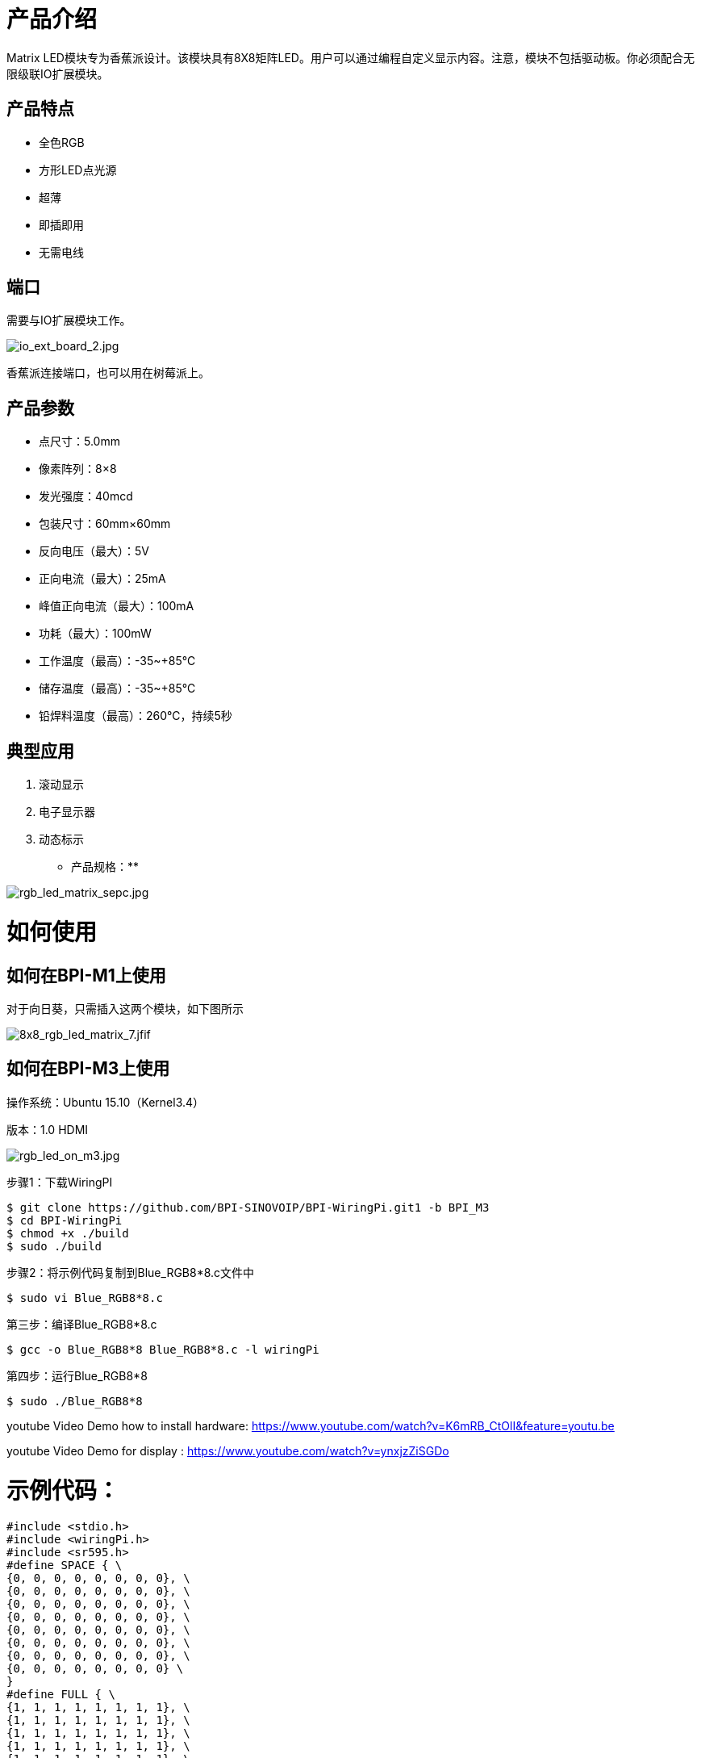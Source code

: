 = 产品介绍

Matrix LED模块专为香蕉派设计。该模块具有8X8矩阵LED。用户可以通过编程自定义显示内容。注意，模块不包括驱动板。你必须配合无限级联IO扩展模块。

== 产品特点
- 全色RGB
- 方形LED点光源
- 超薄
- 即插即用
- 无需电线

== 端口
需要与IO扩展模块工作。

image::/picture/io_ext_board_2.jpg[io_ext_board_2.jpg]

香蕉派连接端口，也可以用在树莓派上。

== 产品参数
- 点尺寸：5.0mm
- 像素阵列：8×8
- 发光强度：40mcd
- 包装尺寸：60mm×60mm
- 反向电压（最大）：5V
- 正向电流（最大）：25mA
- 峰值正向电流（最大）：100mA
- 功耗（最大）：100mW
- 工作温度（最高）：-35~+85℃
- 储存温度（最高）：-35~+85℃
- 铅焊料温度（最高）：260℃，持续5秒

== 典型应用
. 滚动显示
. 电子显示器
. 动态标示
* 产品规格：**


image::/picture/rgb_led_matrix_sepc.jpg[rgb_led_matrix_sepc.jpg]

= 如何使用
== 如何在BPI-M1上使用

对于向日葵，只需插入这两个模块，如下图所示

image::/picture/8x8_rgb_led_matrix_7.jfif[8x8_rgb_led_matrix_7.jfif]

== 如何在BPI-M3上使用

操作系统：Ubuntu 15.10（Kernel3.4）

版本：1.0 HDMI

image::/picture/rgb_led_on_m3.jpg[rgb_led_on_m3.jpg]

步骤1：下载WiringPI

```sh
$ git clone https://github.com/BPI-SINOVOIP/BPI-WiringPi.git1 -b BPI_M3
$ cd BPI-WiringPi
$ chmod +x ./build
$ sudo ./build
```
步骤2：将示例代码复制到Blue_RGB8*8.c文件中
```sh
$ sudo vi Blue_RGB8*8.c 
```
第三步：编译Blue_RGB8*8.c
```sh
$ gcc -o Blue_RGB8*8 Blue_RGB8*8.c -l wiringPi 
```
第四步：运行Blue_RGB8*8
```sh
$ sudo ./Blue_RGB8*8 
```
youtube Video Demo how to install hardware: https://www.youtube.com/watch?v=K6mRB_CtOlI&feature=youtu.be

youtube Video Demo for display : https://www.youtube.com/watch?v=ynxjzZiSGDo

= 示例代码：
```sh
#include <stdio.h>
#include <wiringPi.h>
#include <sr595.h>
#define SPACE { \
{0, 0, 0, 0, 0, 0, 0, 0}, \
{0, 0, 0, 0, 0, 0, 0, 0}, \
{0, 0, 0, 0, 0, 0, 0, 0}, \
{0, 0, 0, 0, 0, 0, 0, 0}, \
{0, 0, 0, 0, 0, 0, 0, 0}, \
{0, 0, 0, 0, 0, 0, 0, 0}, \
{0, 0, 0, 0, 0, 0, 0, 0}, \
{0, 0, 0, 0, 0, 0, 0, 0} \
} 
#define FULL { \
{1, 1, 1, 1, 1, 1, 1, 1}, \
{1, 1, 1, 1, 1, 1, 1, 1}, \
{1, 1, 1, 1, 1, 1, 1, 1}, \
{1, 1, 1, 1, 1, 1, 1, 1}, \
{1, 1, 1, 1, 1, 1, 1, 1}, \
{1, 1, 1, 1, 1, 1, 1, 1}, \
{1, 1, 1, 1, 1, 1, 1, 1}, \
{1, 1, 1, 1, 1, 1, 1, 1} \
}
#define H { \
{0, 1, 0, 0, 0, 0, 1, 0}, \
{0, 1, 0, 0, 0, 0, 1, 0}, \
{0, 1, 0, 0, 0, 0, 1, 0}, \
{0, 1, 0, 0, 0, 0, 1, 0}, \
{0, 1, 1, 1, 1, 1, 1, 0}, \
{0, 1, 0, 0, 0, 0, 1, 0}, \
{0, 1, 0, 0, 0, 0, 1, 0}, \
{0, 1, 0, 0, 0, 0, 1, 0} \
}
#define E { \
{0, 1, 1, 1, 1, 1, 1, 0}, \
{0, 1, 0, 0, 0, 0, 0, 0}, \
{0, 1, 0, 0, 0, 0, 0, 0}, \
{0, 1, 1, 1, 1, 1, 1, 0}, \
{0, 1, 0, 0, 0, 0, 0, 0}, \
{0, 1, 0, 0, 0, 0, 0, 0}, \
{0, 1, 0, 0, 0, 0, 0, 0}, \
{0, 1, 1, 1, 1, 1, 1, 0} \
}
#define L { \
{0, 1, 0, 0, 0, 0, 0, 0}, \
{0, 1, 0, 0, 0, 0, 0, 0}, \
{0, 1, 0, 0, 0, 0, 0, 0}, \
{0, 1, 0, 0, 0, 0, 0, 0}, \
{0, 1, 0, 0, 0, 0, 0, 0}, \
{0, 1, 0, 0, 0, 0, 0, 0}, \
{0, 1, 0, 0, 0, 0, 0, 0}, \
{0, 1, 1, 1, 1, 1, 1, 0} \
}
#define O { \
{0, 0, 0, 1, 1, 0, 0, 0}, \
{0, 0, 1, 0, 0, 1, 0, 0}, \
{0, 1, 0, 0, 0, 0, 1, 0}, \
{0, 1, 0, 0, 0, 0, 1, 0}, \
{0, 1, 0, 0, 0, 0, 1, 0}, \
{0, 1, 0, 0, 0, 0, 1, 0}, \
{0, 0, 1, 0, 0, 1, 0, 0}, \
{0, 0, 0, 1, 1, 0, 0, 0} \
}
#define Smile { \
{0, 0, 1, 1, 1, 1, 0, 0}, \
{0, 1, 0, 0, 0, 0, 1, 0}, \
{1, 0, 1, 0, 0, 1, 0, 1}, \
{1, 0, 0, 0, 0, 0, 0, 1}, \
{1, 0, 1, 0, 0, 1, 0, 1}, \
{1, 0, 0, 1, 1, 0, 0, 1}, \
{0, 1, 0, 0, 0, 0, 1, 0}, \
{0, 0, 1, 1, 1, 1, 0, 0} \
}
#define Line { \
{1, 0, 0, 0, 0, 0, 0, 0}, \
{0, 1, 0, 0, 0, 0, 0, 0}, \
{0, 0, 1, 0, 0, 0, 0, 0}, \
{0, 0, 0, 1, 0, 0, 0, 0}, \
{0, 0, 0, 0, 1, 0, 0, 0}, \
{0, 0, 0, 0, 0, 1, 0, 0}, \
{0, 0, 0, 0, 0, 0, 1, 0}, \
{0, 0, 0, 0, 0, 0, 0, 1}, \
}
int RowRed[8]={116,117,118,119,120,121,122,123};
int RowGreen[8]={108,109,110,111,112,113,114,115};
int RowBlue[8]={100,101,102,103,104,105,106,107};
int Column[8]={124,125,126,127,128,129,130,131};

void MatrixSetup()
{
int j;
for(j = 0; j < 32; j++)
{
pinMode(100 + j, OUTPUT);
}
for(j = 0; j < 8; j++)
{
digitalWrite(100 + j, 1);
}
for(j = 0; j < 8; j++)
{
digitalWrite(116 + j, 1);
}
for(j = 0; j < 8; j++)
{
digitalWrite(108 + j, 1);
}
}
void Clear()
{
int i;
for(i=0;i<8;i++)
{
digitalWrite(RowRed[i],1);
digitalWrite(RowGreen[i],1);
digitalWrite(RowBlue[i],1);
digitalWrite(Column[i],0);
}
}
int main(int argc, char *argv[])
{
int column, row, thisPixel;
long long k;
wiringPiSetup();
sr595Setup(100, 32, 12, 14, 10);
MatrixSetup();
int matrix[8][8]= Smile ;
while(1)
{
Clear();
for(column=0;column<8;column++)
{
digitalWrite(Column[column],1);
for(row=0;row<8;row++)
{
if(matrix[column][row] == 1)
digitalWrite(RowBlue[row],0); // Blue color
digitalWrite(RowBlue[row],1); // Blue color
}
digitalWrite(Column[column],0);
}
}
}
```
BPI论坛链接: http://forum.banana-pi.org/t/bpi-m3-bpi-8x8-led-matrix-module-and-how-to-use/1096